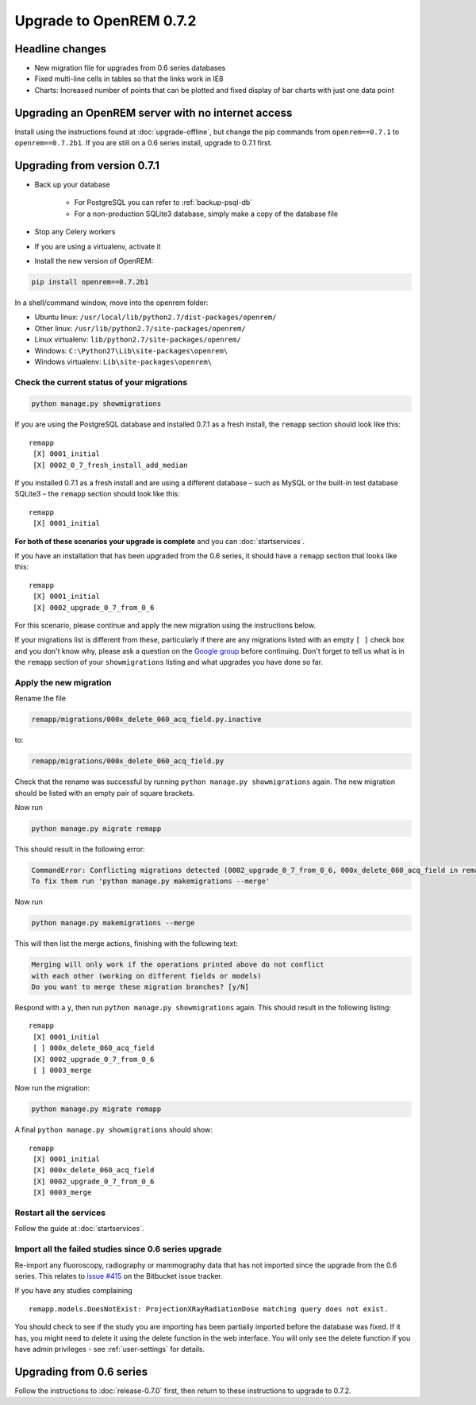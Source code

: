 ########################
Upgrade to OpenREM 0.7.2
########################

****************
Headline changes
****************

* New migration file for upgrades from 0.6 series databases
* Fixed multi-line cells in tables so that the links work in IE8
* Charts: Increased number of points that can be plotted and fixed display of bar charts with just one data point

***************************************************
Upgrading an OpenREM server with no internet access
***************************************************

Install using the instructions found at :doc:`upgrade-offline`, but change the pip commands from ``openrem==0.7.1`` to
``openrem==0.7.2b1``. If you are still on a 0.6 series install, upgrade to 0.7.1 first.

****************************
Upgrading from version 0.7.1
****************************

* Back up your database

    * For PostgreSQL you can refer to :ref:`backup-psql-db`
    * For a non-production SQLite3 database, simply make a copy of the database file

* Stop any Celery workers

* If you are using a virtualenv, activate it

* Install the new version of OpenREM:

.. sourcecode:: bash

    pip install openrem==0.7.2b1

In a shell/command window, move into the openrem folder:

* Ubuntu linux: ``/usr/local/lib/python2.7/dist-packages/openrem/``
* Other linux: ``/usr/lib/python2.7/site-packages/openrem/``
* Linux virtualenv: ``lib/python2.7/site-packages/openrem/``
* Windows: ``C:\Python27\Lib\site-packages\openrem\``
* Windows virtualenv: ``Lib\site-packages\openrem\``

Check the current status of your migrations
===========================================

.. sourcecode:: bash

    python manage.py showmigrations

If you are using the PostgreSQL database and installed 0.7.1 as a fresh install, the ``remapp``
section should look like this::

    remapp
     [X] 0001_initial
     [X] 0002_0_7_fresh_install_add_median

If you installed 0.7.1 as a fresh install and are using a different database – such as MySQL or the built-in test
database SQLite3 – the ``remapp`` section should look like this::

    remapp
     [X] 0001_initial

**For both of these scenarios your upgrade is complete** and you can :doc:`startservices`.

If you have an installation that has been upgraded from the 0.6 series, it should have a ``remapp`` section that looks
like this::

    remapp
     [X] 0001_initial
     [X] 0002_upgrade_0_7_from_0_6

For this scenario, please continue and apply the new migration using the instructions below.

If your migrations list is different from these, particularly if there are any migrations listed with an empty ``[ ]``
check box and you don't know why, please ask a question on the
`Google group <https://groups.google.com/d/forum/openrem>`_ before continuing. Don't forget to tell us what is in the
``remapp`` section of your ``showmigrations`` listing and what upgrades you have done so far.


Apply the new migration
=======================

Rename the file

.. sourcecode:: console

    remapp/migrations/000x_delete_060_acq_field.py.inactive

to:

.. sourcecode:: console

    remapp/migrations/000x_delete_060_acq_field.py

Check that the rename was successful by running ``python manage.py showmigrations`` again. The new migration should
be listed with an empty pair of square brackets.

Now run

.. sourcecode:: console

    python manage.py migrate remapp

This should result in the following error:

.. sourcecode:: console

    CommandError: Conflicting migrations detected (0002_upgrade_0_7_from_0_6, 000x_delete_060_acq_field in remapp).
    To fix them run 'python manage.py makemigrations --merge'

Now run

.. sourcecode:: console

    python manage.py makemigrations --merge

This will then list the merge actions, finishing with the following text:

.. sourcecode:: console

    Merging will only work if the operations printed above do not conflict
    with each other (working on different fields or models)
    Do you want to merge these migration branches? [y/N]

Respond with a ``y``, then run ``python manage.py showmigrations`` again. This should result in the following listing::

    remapp
     [X] 0001_initial
     [ ] 000x_delete_060_acq_field
     [X] 0002_upgrade_0_7_from_0_6
     [ ] 0003_merge

Now run the migration:

.. sourcecode:: console

    python manage.py migrate remapp

A final ``python manage.py showmigrations`` should show::

    remapp
     [X] 0001_initial
     [X] 000x_delete_060_acq_field
     [X] 0002_upgrade_0_7_from_0_6
     [X] 0003_merge

Restart all the services
========================

Follow the guide at :doc:`startservices`.

Import all the failed studies since 0.6 series upgrade
======================================================

Re-import any fluoroscopy, radiography or mammography data that has not imported since the upgrade from the 0.6 series.
This relates to `issue #415 <https://bitbucket.org/openrem/openrem/issue/415/>`_ on the Bitbucket issue tracker.

If you have any studies complaining ::

    remapp.models.DoesNotExist: ProjectionXRayRadiationDose matching query does not exist.

You should check to see if the study you are importing has been partially imported before the database was fixed. If it
has, you might need to delete it using the delete function in the web interface. You will only see the delete function
if you have admin privileges - see :ref:`user-settings` for details.

*************************
Upgrading from 0.6 series
*************************

Follow the instructions to :doc:`release-0.7.0` first, then return to these instructions to upgrade to 0.7.2.
